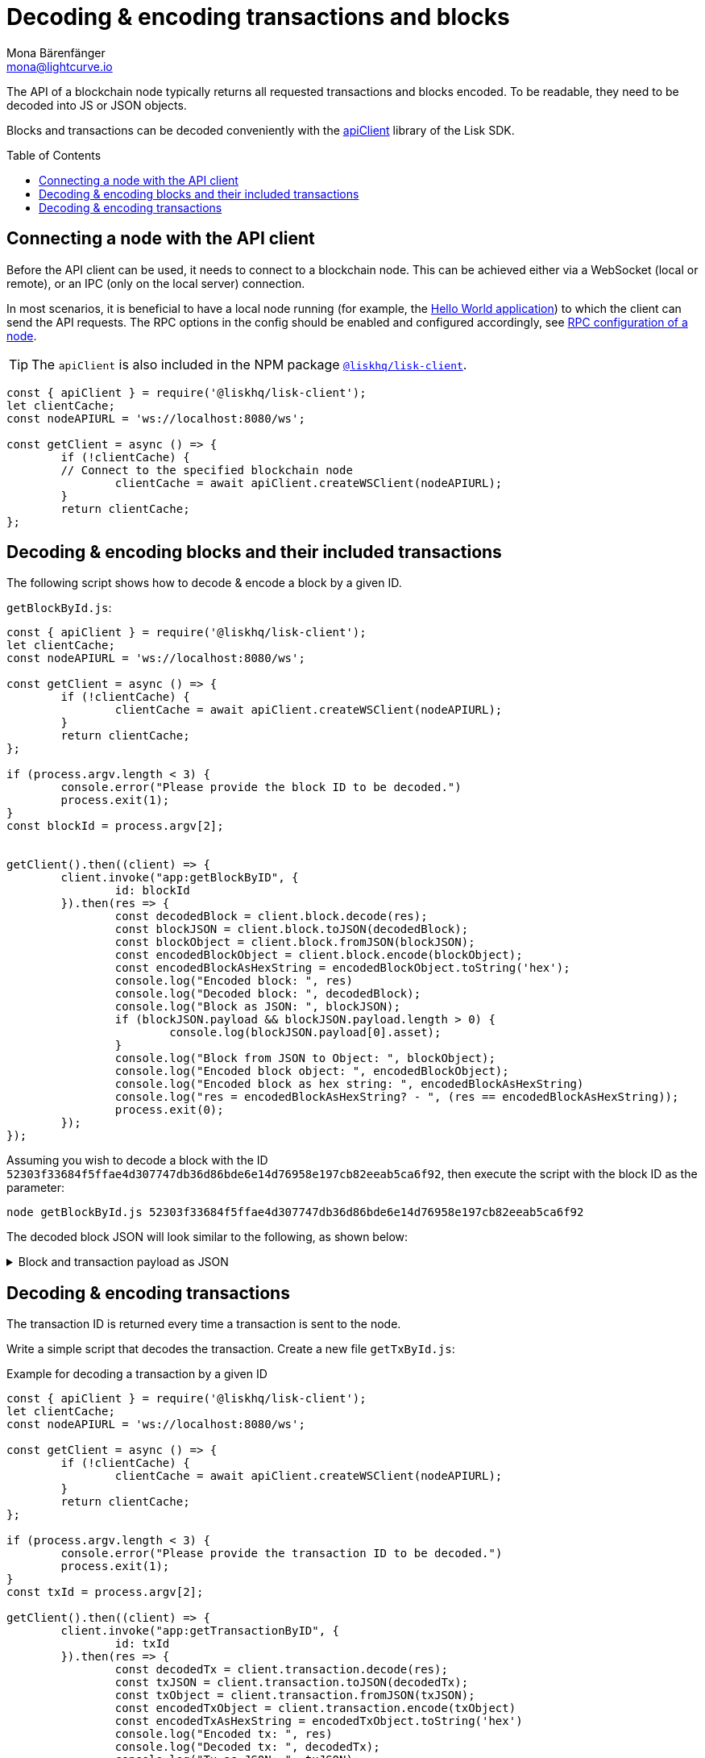 = Decoding & encoding transactions and blocks
Mona Bärenfänger <mona@lightcurve.io>
// Settings
:toc: preamble
:imagesdir: ../../../assets/images
:idprefix:
:idseparator: -
:experimental:
:docs_sdk: lisk-sdk::
// URLs
:url_example_helloapp: https://github.com/LiskHQ/lisk-sdk-examples/tree/development/guides/04-plugin/hello_app
// Project URLS
:url_references_client: {docs_sdk}references/lisk-elements/client.adoc
:url_references_apiclient: {docs_sdk}references/lisk-elements/api-client.adoc
:url_guides_config: build-blockchain/configure-app.adoc#rpc

The API of a blockchain node typically returns all requested transactions and blocks encoded.
To be readable, they need to be decoded into JS or JSON objects.

Blocks and transactions can be decoded conveniently with the xref:{url_references_apiclient}[apiClient] library of the Lisk SDK.

== Connecting a node with the API client

Before the API client can be used, it needs to connect to a blockchain node.
This can be achieved either via a WebSocket (local or remote), or an IPC (only on the local server) connection.

In most scenarios, it is beneficial to have a local node running (for example, the {url_example_helloapp}[Hello World application^]) to which the client can send the API requests.
The RPC options in the config should be enabled and configured accordingly, see xref:{url_guides_config}[RPC configuration of a node].

TIP: The `apiClient` is also included in the NPM package xref:{url_references_client}[`@liskhq/lisk-client`].

[source,js]
----
const { apiClient } = require('@liskhq/lisk-client');
let clientCache;
const nodeAPIURL = 'ws://localhost:8080/ws';

const getClient = async () => {
	if (!clientCache) {
        // Connect to the specified blockchain node
		clientCache = await apiClient.createWSClient(nodeAPIURL);
	}
	return clientCache;
};
----

== Decoding & encoding blocks and their included transactions

The following script shows how to decode & encode a block by a given ID.

.`getBlockById.js`:
[source%linenums,js,highlight='1..9|2..4|6..8']
----
const { apiClient } = require('@liskhq/lisk-client');
let clientCache;
const nodeAPIURL = 'ws://localhost:8080/ws';

const getClient = async () => {
	if (!clientCache) {
		clientCache = await apiClient.createWSClient(nodeAPIURL);
	}
	return clientCache;
};

if (process.argv.length < 3) {
	console.error("Please provide the block ID to be decoded.")
	process.exit(1);
}
const blockId = process.argv[2];


getClient().then((client) => {
	client.invoke("app:getBlockByID", {
		id: blockId
	}).then(res => {
		const decodedBlock = client.block.decode(res);
		const blockJSON = client.block.toJSON(decodedBlock);
		const blockObject = client.block.fromJSON(blockJSON);
		const encodedBlockObject = client.block.encode(blockObject);
		const encodedBlockAsHexString = encodedBlockObject.toString('hex');
		console.log("Encoded block: ", res)
		console.log("Decoded block: ", decodedBlock);
		console.log("Block as JSON: ", blockJSON);
		if (blockJSON.payload && blockJSON.payload.length > 0) {
			console.log(blockJSON.payload[0].asset);
		}
		console.log("Block from JSON to Object: ", blockObject);
		console.log("Encoded block object: ", encodedBlockObject);
		console.log("Encoded block as hex string: ", encodedBlockAsHexString)
		console.log("res = encodedBlockAsHexString? - ", (res == encodedBlockAsHexString));
		process.exit(0);
	});
});
----

Assuming you wish to decode a block with the ID `52303f33684f5ffae4d307747db36d86bde6e14d76958e197cb82eeab5ca6f92`, then execute the script with the block ID as the parameter:

[source,bash]
----
node getBlockById.js 52303f33684f5ffae4d307747db36d86bde6e14d76958e197cb82eeab5ca6f92
----

The decoded block JSON will look similar to the following, as shown below:

.Block and transaction payload as JSON
[%collapsible]
====
[source,json]
----
{
  header: {
    version: 2,
    timestamp: 1641301752,
    height: 3445,
    previousBlockID: 'ac4d1c2af42f7c596c65e172d5ac68cd47e7c3d539979b648b0778910181cb7a',
    transactionRoot: 'eb3dc80f04a469b9c6224c2e69c3b22b01a81e8986cf42037dc5b8ff768f0e8c',
    generatorPublicKey: 'e8a9c5bb058377aee7ba833fe9f5cf4de3bd02fd9ec6fe749b00542d93b44ca0',
    reward: '500000000',
    signature: '3a0bdd57baa6a79d80c6004dcfa96420398fcb2da9fe75f5883ce9f7767692c290dd1f3f70509d0f5c62970567dc496fe7491f5c88f15a4b83067d7bd7440204',
    asset: {
      maxHeightPreviouslyForged: 3406,
      maxHeightPrevoted: 3356,
      seedReveal: '0445aab446d7bcfc533a40bad1056986'
    },
    id: '1dd06d95755984741260be1a7b07c512ddb8a1a1fb5c422d7f5b14995f8a85aa'
  },
  payload: [
    {
      moduleID: 2,
      assetID: 0,
      nonce: '2',
      fee: '141000',
      senderPublicKey: '5133af7944acf5278b0310a11c06134f80ab4546d77d1b0e027c8430a7d2bb92',
      signatures: [Array],
      id: '2dd42458cd3255bb2db9f19a32519e9dd7705d273683114822fbcfd85a1cea00',
      asset: [Object]
    }
  ]
}
{
  amount: '100000000',
  recipientAddress: 'ed86183c22f8399f7aa28f7d2c2f1680224f7281',
  data: ''
}
----
====

== Decoding & encoding transactions

The transaction ID is returned every time a transaction is sent to the node.

Write a simple script that decodes the transaction.
Create a new file `getTxById.js`:

.Example for decoding a transaction by a given ID
[source,js,linenums]
----
const { apiClient } = require('@liskhq/lisk-client');
let clientCache;
const nodeAPIURL = 'ws://localhost:8080/ws';

const getClient = async () => {
	if (!clientCache) {
		clientCache = await apiClient.createWSClient(nodeAPIURL);
	}
	return clientCache;
};

if (process.argv.length < 3) {
	console.error("Please provide the transaction ID to be decoded.")
	process.exit(1);
}
const txId = process.argv[2];

getClient().then((client) => {
	client.invoke("app:getTransactionByID", {
		id: txId
	}).then(res => {
		const decodedTx = client.transaction.decode(res);
		const txJSON = client.transaction.toJSON(decodedTx);
		const txObject = client.transaction.fromJSON(txJSON);
		const encodedTxObject = client.transaction.encode(txObject)
		const encodedTxAsHexString = encodedTxObject.toString('hex')
		console.log("Encoded tx: ", res)
		console.log("Decoded tx: ", decodedTx);
		console.log("Tx as JSON: ", txJSON);
		console.log("Tx from JSON to Object: ", txObject);
		console.log("Encoded tx object: ", encodedTxObject);
		console.log("Encoded tx as hex string: ", encodedTxAsHexString)
		console.log("res = encodedTxAsHexString? - ", (res == encodedTxAsHexString));
		process.exit(0);
	});
});
----

Assuming you wish to decode a transaction with the ID `130227fa63ac60edbbacb6dae709cf9304ab0181ef7ea28105764f6240d012f2`, then execute the script with the transaction ID as the parameter:

[source,bash]
----
node getTxById.js 130227fa63ac60edbbacb6dae709cf9304ab0181ef7ea28105764f6240d012f2
----

The decoded transaction JSON will look similar to the following, as shown below:

.Transaction as JSON
[%collapsible]
====
[source,json]
----
{
  moduleID: 2,
  assetID: 0,
  nonce: '1',
  fee: '142000',
  senderPublicKey: '5133af7944acf5278b0310a11c06134f80ab4546d77d1b0e027c8430a7d2bb92',
  signatures: [
    'c6df8ccf2a50662cfea83660977b0093f7315b77a476f6e9b654d1c8296cd04afaa66f0225862a85fc50116b6ded743e245b5975df5b5ead2139382aa2c84002'
  ],
  asset: {
    amount: '1000000000',
    recipientAddress: 'ed86183c22f8399f7aa28f7d2c2f1680224f7281',
    data: ''
  },
  id: 'a0217443d5b9c427fcc5e89b71c3dd0b87cb516976a7683f52b5cb04eb46eb9b'
}
----
====